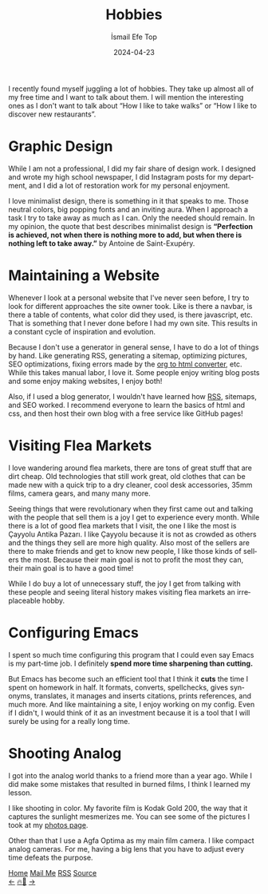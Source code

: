 #+title: Hobbies
#+AUTHOR: İsmail Efe Top
#+DATE: 2024-04-23
#+LANGUAGE: en
#+DESCRIPTION: Hobbies that I spend the most time for the past couple of months.

#+HTML_HEAD: <link rel="stylesheet" type="text/css" href="/templates/style.css" />
#+HTML_HEAD: <meta name="theme-color" content="#fffcf0">
#+HTML_HEAD: <link rel="apple-touch-icon" sizes="180x180" href="/favicon/apple-touch-icon.png">
#+HTML_HEAD: <link rel="icon" type="image/png" sizes="32x32" href="/favicon/favicon-32x32.png">
#+HTML_HEAD: <link rel="icon" type="image/png" sizes="16x16" href="/favicon/favicon-16x16.png">

I recently found myself juggling a lot of hobbies. They take up almost all of my free time and I want to talk about them. I will mention the interesting ones as I don't want to talk about “How I like to take walks” or “How I like to discover new restaurants”.

* Graphic Design

While I am not a professional, I did my fair share of design work. I designed and wrote my high school newspaper, I did Instagram posts for my department, and I did a lot of restoration work for my personal enjoyment.

I love minimalist design, there is something in it that speaks to me. Those neutral colors, big popping fonts and an inviting aura. When I approach a task I try to take away as much as I can. Only the needed should remain. In my opinion, the quote that best describes minimalist design is *“Perfection is achieved, not when there is nothing more to add, but when there is nothing left to take away.”* by Antoine de Saint-Exupéry.

* Maintaining a Website

Whenever I look at a personal website that I've never seen before, I try to look for different approaches the site owner took. Like is there a navbar, is there a table of contents, what color did they used, is there javascript, etc. That is something that I never done before I had my own site. This results in a constant cycle of inspiration and evolution.

Because I don't use a generator in general sense, I have to do a lot of things by hand. Like generating RSS, generating a sitemap, optimizing pictures, SEO optimizations, fixing errors made by the [[https://pandoc.org][org to html converter]], etc. While this takes manual labor, I love it. Some people enjoy writing blog posts and some enjoy making websites, I enjoy both!

Also, if I used a blog generator, I wouldn't have learned how [[https://ismailefe.org/blog/rss/][RSS]], sitemaps, and SEO worked. I recommend everyone to learn the basics of html and css, and then host their own blog with a free service like GitHub pages!

* Visiting Flea Markets

I love wandering around flea markets, there are tons of great stuff that are dirt cheap. Old technologies that still work great, old clothes that can be made new with a quick trip to a dry cleaner, cool desk accessories, 35mm films, camera gears, and many many more.

Seeing things that were revolutionary when they first came out and talking with the people that sell them is a joy I get to experience every month. While there is a lot of good flea markets that I visit, the one I like the most is Çayyolu Antika Pazarı. I like Çayyolu because it is not as crowded as others and the things they sell are more high quality. Also most of the sellers are there to make friends and get to know new people, I like those kinds of sellers the most. Because their main goal is not to profit the most they can, their main goal is to have a good time!

While I do buy a lot of unnecessary stuff, the joy I get from talking with these people and seeing literal history makes visiting flea markets an irreplaceable hobby.

* Configuring Emacs

I spent so much time configuring this program that I could even say Emacs is my part-time job. I definitely *spend more time sharpening than cutting.*

But Emacs has become such an efficient tool that I think it *cuts* the time I spent on homework in half. It formats, converts, spellchecks, gives synonyms, translates, it manages and inserts citations, prints references, and much more. And like maintaining a site, I enjoy working on my config. Even if I didn't, I would think of it as an investment because it is a tool that I will surely be using for a really long time.

* Shooting Analog

I got into the analog world thanks to a friend more than a year ago. While I did make some mistakes that resulted in burned films, I think I learned my lesson.

I like shooting in color. My favorite film is Kodak Gold 200, the way that it captures the sunlight mesmerizes me. You can see some of the pictures I took at my [[https://ismailefe.org/photography/analog_photos/][photos page]].

Other than that I use a Agfa Optima as my main film camera. I like compact analog cameras. For me, having a big lens that you have to adjust every time defeats the purpose.

#+BEGIN_EXPORT html
<div class="bottom-header">
  <a class="bottom-header-link" href="/">Home</a>
  <a href="mailto:ismailefetop@gmail.com" class="bottom-header-link">Mail Me</a>
  <a class="bottom-header-link" href="/feed.xml" target="_blank">RSS</a>
  <a class="bottom-header-link" href="https://github.com/Ektaynot/ismailefe_org" target="_blank">Source</a>
</div>
<div class="firechickenwebring">
  <a href="https://firechicken.club/efe/prev">←</a>
  <a href="https://firechicken.club">🔥⁠🐓</a>
  <a href="https://firechicken.club/efe/next">→</a>
</div>
#+END_EXPORT
